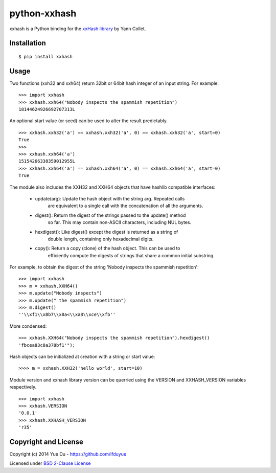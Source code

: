 python-xxhash
=============

.. image:: https://travis-ci.org/ifduyue/python-xxhash.svg?branch=master
    :target: https://travis-ci.org/ifduyue/python-xxhash
    :alt: Build Status

.. image:: https://pypip.in/version/xxhash/badge.svg
    :target: https://warehouse.python.org/project/xxhash/
    :alt: Latest Version

.. image:: https://pypip.in/download/xxhash/badge.svg
    :target: https://warehouse.python.org/project/xxhash/
    :alt: Downloads

.. image:: https://pypip.in/py_versions/xxhash/badge.svg
    :target: https://warehouse.python.org/project/xxhash/
    :alt: Supported Python versions

.. image:: https://pypip.in/license/xxhash/badge.svg
    :target: https://warehouse.python.org/project/xxhash/
    :alt: License

xxhash is a Python binding for the `xxHash library <http://code.google.com/p/xxhash/>`_ by Yann Collet.

Installation
------------
::

    $ pip install xxhash

Usage
-----

Two functions (xxh32 and xxh64) return 32bit or 64bit hash
integer of an input string. For example:

::

    >>> import xxhash
    >>> xxhash.xxh64("Nobody inspects the spammish repetition")
    18144624926692707313L

An optional start value (or seed) can be used to alter the result predictably.

::

    >>> xxhash.xxh32('a') == xxhash.xxh32('a', 0) == xxhash.xxh32('a', start=0)
    True
    >>>
    >>> xxhash.xxh64('a')
    15154266338359012955L
    >>> xxhash.xxh64('a') == xxhash.xxh64('a', 0) == xxhash.xxh64('a', start=0)
    True

The module also includes the XXH32 and XXH64 objects that have hashlib
compatible interfaces:

 - update(arg): Update the hash object with the string arg. Repeated calls
                are equivalent to a single call with the concatenation of all
                the arguments.
 - digest():    Return the digest of the strings passed to the update() method
                so far. This may contain non-ASCII characters, including
                NUL bytes.
 - hexdigest(): Like digest() except the digest is returned as a string of
                double length, containing only hexadecimal digits.
 - copy():      Return a copy (clone) of the hash object. This can be used to
                efficiently compute the digests of strings that share a common
                initial substring.

For example, to obtain the digest of the string 'Nobody inspects the
spammish repetition':

::

    >>> import xxhash
    >>> m = xxhash.XXH64()
    >>> m.update("Nobody inspects")
    >>> m.update(" the spammish repetition")
    >>> m.digest()
    ''\\xf1\\x8b7\\x8a<\\xa8\\xce\\xfb''

More condensed:

::

    >>> xxhash.XXH64("Nobody inspects the spammish repetition").hexdigest()
    'fbcea83c8a378bf1'");


Hash objects can be initialized at creation with a string or start value:

::

    >>>> m = xxhash.XXH32('hello world', start=10)

Module version and xxhash library version can be querried using the VERSION
and XXHASH_VERSION variables respectively.

::

    >>> import xxhash
    >>> xxhash.VERSION
    '0.0.1'
    >>> xxhash.XXHASH_VERSION
    'r35'

Copyright and License
---------------------

Copyright (c) 2014 Yue Du - https://github.com/ifduyue

Licensed under `BSD 2-Clause License <http://opensource.org/licenses/BSD-2-Clause>`_
